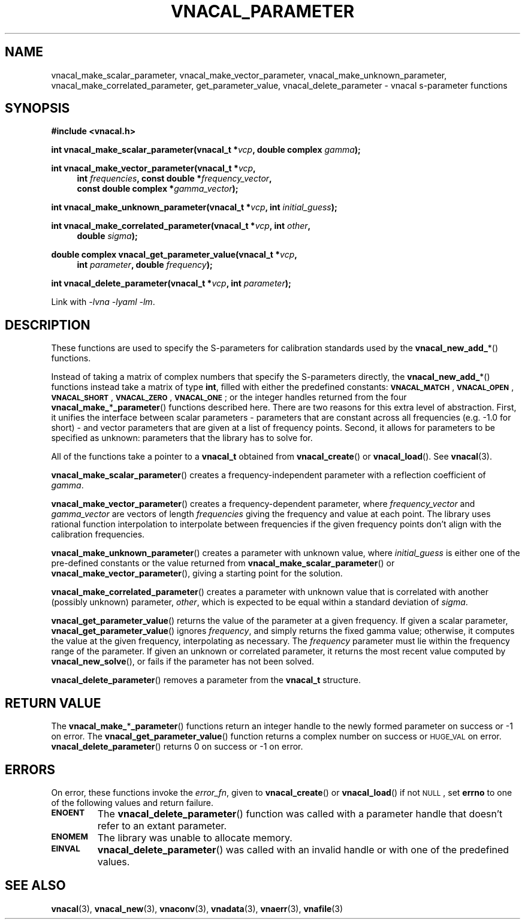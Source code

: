 .\"
.\" Vector Network Analyzer Library
.\" Copyright © 2020, 2021 D Scott Guthridge <scott_guthridge@rompromity.net>
.\"
.\" This program is free software: you can redistribute it and/or modify
.\" it under the terms of the GNU General Public License as published
.\" by the Free Software Foundation, either version 3 of the License, or
.\" (at your option) any later version.
.\"
.\" This program is distributed in the hope that it will be useful,
.\" but WITHOUT ANY WARRANTY; without even the implied warranty of
.\" MERCHANTABILITY or FITNESS FOR A PARTICULAR PURPOSE.  See the GNU
.\" General Public License for more details.
.\"
.\" You should have received a copy of the GNU General Public License
.\" along with this program.  If not, see <http://www.gnu.org/licenses/>.
.\"
.TH VNACAL_PARAMETER 3 "FEB 2021" GNU
.nh
.SH NAME
vnacal_make_scalar_parameter, vnacal_make_vector_parameter, vnacal_make_unknown_parameter, vnacal_make_correlated_parameter, get_parameter_value, vnacal_delete_parameter \- vnacal s-parameter functions
.\"
.SH SYNOPSIS
.B #include <vnacal.h>
.\"
.PP
.TS
tab(;);
ll.
\fB\s-2VNACAL_MATCH\s+2\fP; (also \fB\s-2VNACAL_ZERO\s+2\fP)
\fB\s-2VNACAL_OPEN\s+2\fP; (also \fB\s-2VNACAL_ONE\s+2\fP)
\fB\s-2VNACAL_SHORT\s+2\fP;
.TE
.\"
.PP
.BI "int vnacal_make_scalar_parameter(vnacal_t *" vcp ,
.BI "double complex " gamma );
.\"
.PP
.ie t \{\
.BI "int vnacal_make_vector_parameter(vnacal_t *" vcp ", int " frequencies ,
.in +4n
.BI "const double *" frequency_vector ", const double complex *" gamma_vector );
.\}
.el \{\
.BI "int vnacal_make_vector_parameter(vnacal_t *" vcp ,
.in +4n
.BI "int " frequencies ", const double *" frequency_vector ,
.br
.BI "const double complex *" gamma_vector );
.in -4n
.\}
.\"
.PP
.BI "int vnacal_make_unknown_parameter(vnacal_t *" vcp ", int " initial_guess );
.PP
.BI "int vnacal_make_correlated_parameter(vnacal_t *" vcp ", int " other ,
.if n .in +4n
.BI "double " sigma );
.if n .in -4n
.\"
.PP
.BI "double complex vnacal_get_parameter_value(vnacal_t *" vcp ,
.if n .in +4n
.BI "int " parameter ", double " frequency );
.if n .in -4n
.\"
.PP
.BI "int vnacal_delete_parameter(vnacal_t *" vcp ", int " parameter );
.\"
.PP
Link with \fI-lvna\fP \fI-lyaml\fP \fI-lm\fP.
.sp
.\"
.SH DESCRIPTION
These functions are used to specify the S-parameters for calibration
standards used by the \fBvnacal_new_add_\fP*() functions.
.PP
Instead of taking a matrix of complex numbers that specify the
S-parameters directly, the \fBvnacal_new_add_\fP*() functions instead
take a matrix of type \fBint\fP, filled with either the predefined
constants:
\fB\s-2VNACAL_MATCH\s+2\fP, \fB\s-2VNACAL_OPEN\s+2\fP,
\fB\s-2VNACAL_SHORT\s+2\fP, \fB\s-2VNACAL_ZERO\s+2\fP,
\fB\s-2VNACAL_ONE\s+2\fP; or the integer handles returned from the four
\fBvnacal_make_\fP*\fP_parameter\fP() functions described here.
There are two reasons for this extra level of abstraction.
First, it unifies the interface between scalar parameters \- parameters
that are constant across all frequencies (e.g. -1.0 for short) \- and
vector parameters that are given at a list of frequency points.
Second, it allows for parameters to be specified as unknown: parameters
that the library has to solve for.
.PP
All of the functions take a pointer to a \fBvnacal_t\fP obtained from
\fBvnacal_create\fP() or \fBvnacal_load\fP().  See \fBvnacal\fP(3).
.PP
\fBvnacal_make_scalar_parameter\fP() creates a frequency-independent
parameter with a reflection coefficient of \fIgamma\fP.
.PP
\fBvnacal_make_vector_parameter\fP() creates a frequency-dependent
parameter, where \fIfrequency_vector\fP and \fIgamma_vector\fP are
vectors of length \fIfrequencies\fP giving the frequency and value
at each point.
The library uses rational function interpolation to interpolate between
frequencies if the given frequency points don't align with the calibration
frequencies.
.PP
\fBvnacal_make_unknown_parameter\fP() creates a parameter with unknown
value, where \fIinitial_guess\fP is either one of the pre-defined
constants or the value returned from \fBvnacal_make_scalar_parameter\fP()
or \fBvnacal_make_vector_parameter\fP(), giving a starting point for
the solution.
.PP
\fBvnacal_make_correlated_parameter\fP() creates a parameter with unknown
value that is correlated with another (possibly unknown) parameter,
\fIother\fP, which is expected to be equal within a standard deviation
of \fIsigma\fP.
.PP
\fBvnacal_get_parameter_value\fP() returns the value of the parameter
at a given frequency.
If given a scalar parameter, \fBvnacal_get_parameter_value\fP() ignores
\fIfrequency\fP, and simply returns the fixed gamma value; otherwise,
it computes the value at the given frequency, interpolating as necessary.
The \fIfrequency\fP parameter must lie within the frequency range of
the parameter.
If given an unknown or correlated parameter, it returns the most recent
value computed by \fBvnacal_new_solve\fP(), or fails if the parameter has
not been solved.
.PP
\fBvnacal_delete_parameter\fP() removes a parameter from the
\fBvnacal_t\fP structure.
.\"
.SH "RETURN VALUE"
The \fBvnacal_make_\fP*\fB_parameter\fP() functions return an integer
handle to the newly formed parameter on success or -1 on error.
The \fBvnacal_get_parameter_value\fP() function returns a complex number
on success or \s-2HUGE_VAL\s+2 on error.
\fBvnacal_delete_parameter\fP() returns 0 on success or -1 on error.
.\"
.SH ERRORS
On error, these functions invoke the \fIerror_fn\fP, given to
\fBvnacal_create\fP() or \fBvnacal_load\fP() if not \s-2NULL\s+2, set
\fBerrno\fP to one of the following values and return failure.
.IP \fB\s-2ENOENT\s+2\fP
The \fBvnacal_delete_parameter\fP() function was called with a parameter
handle that doesn't refer to an extant parameter.
.IP \fB\s-2ENOMEM\s+2\fP
The library was unable to allocate memory.
.IP \fB\s-2EINVAL\s+2\fP
\fBvnacal_delete_parameter\fP() was called with an invalid handle or
with one of the predefined values.
.\"
.SH "SEE ALSO"
.BR vnacal "(3), " vnacal_new "(3), " vnaconv "(3), " vnadata "(3),"
.BR vnaerr "(3), " vnafile "(3)"
